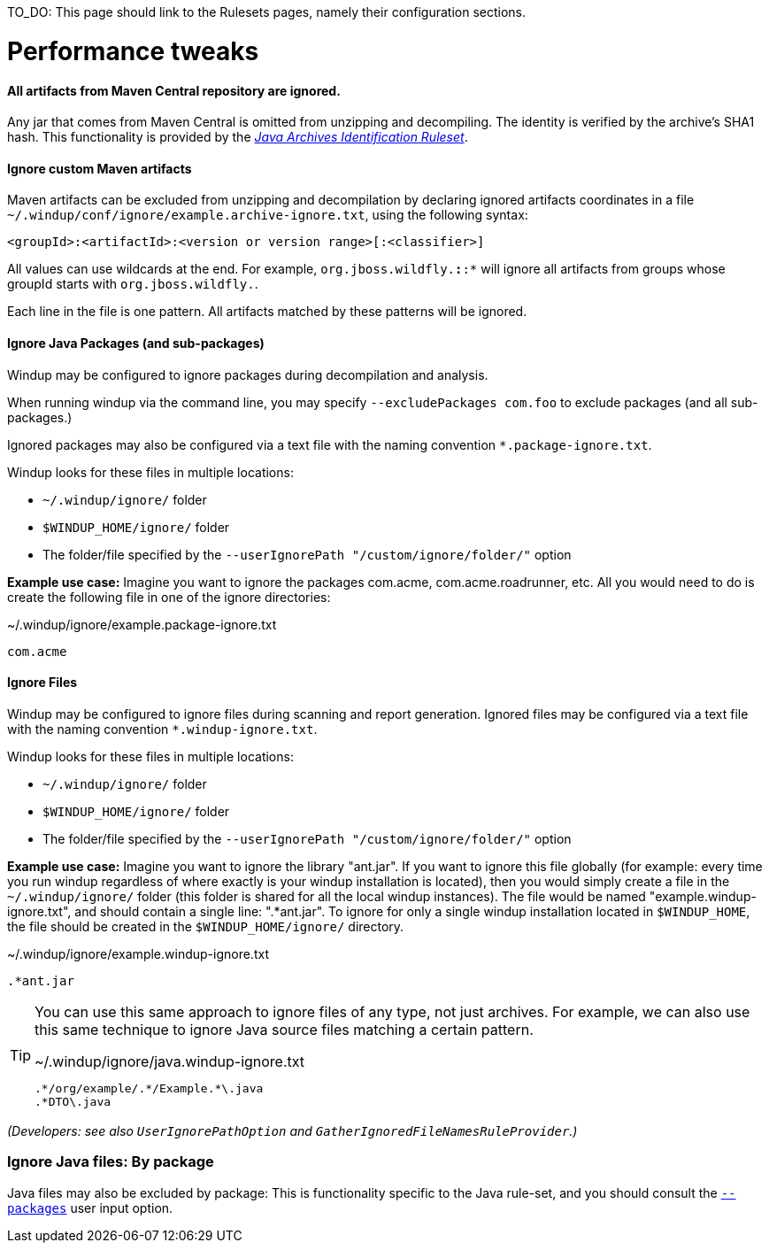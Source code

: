 TO_DO: This page should link to the Rulesets pages, namely their configuration sections.

# Performance tweaks

#### All artifacts from Maven Central repository are ignored.
Any jar that comes from Maven Central is omitted from unzipping and decompiling.
The identity is verified by the archive's SHA1 hash.
This functionality is provided by the xref:Ruleset-Java-Archives-Identification[_Java Archives Identification Ruleset_].

#### Ignore custom Maven artifacts
Maven artifacts can be excluded from unzipping and decompilation by declaring ignored artifacts coordinates in a file `~/.windup/conf/ignore/example.archive-ignore.txt`, using the following syntax:

[source,xml]
----
<groupId>:<artifactId>:<version or version range>[:<classifier>]
----
All values can use wildcards at the end. For example, `org.jboss.wildfly.*:*:*` will ignore all artifacts from groups whose groupId starts with `org.jboss.wildfly.`.

Each line in the file is one pattern. All artifacts matched by these patterns will be ignored.


#### Ignore Java Packages (and sub-packages)
Windup may be configured to ignore packages during decompilation and analysis. 

When running windup via the command line, you may specify `--excludePackages com.foo` to exclude packages (and all sub-packages.)

Ignored packages may also be configured via a text file with the naming convention `*.package-ignore.txt`.

Windup looks for these files in multiple locations:

  * `~/.windup/ignore/` folder
  * `$WINDUP_HOME/ignore/` folder
  * The folder/file specified by the `--userIgnorePath "/custom/ignore/folder/"` option

**Example use case:** Imagine you want to ignore the packages com.acme, com.acme.roadrunner, etc. All you would need to do is create the following file in one of the ignore directories:

[source,text]
.~/.windup/ignore/example.package-ignore.txt
----
com.acme
----

#### Ignore Files
Windup may be configured to ignore files during scanning and report generation. Ignored files may be configured via a text file with the naming convention `*.windup-ignore.txt`.

Windup looks for these files in multiple locations:

  * `~/.windup/ignore/` folder
  * `$WINDUP_HOME/ignore/` folder
  * The folder/file specified by the `--userIgnorePath "/custom/ignore/folder/"` option

**Example use case:** Imagine you want to ignore the library "ant.jar". If you want to ignore this file globally (for example: every time you run windup regardless of where exactly is your windup installation is located), then you would simply create a file in the `~/.windup/ignore/` folder (this folder is shared for all the local windup instances). The file would be named "example.windup-ignore.txt", and should contain a single line: ".*ant.jar". To ignore for only a single windup installation located in `$WINDUP_HOME`, the file should be created in the `$WINDUP_HOME/ignore/` directory. 

[source,text]
.~/.windup/ignore/example.windup-ignore.txt
----
.*ant.jar
----

[TIP]
====
You can use this same approach to ignore files of any type, not just archives. For example, we can also use this same technique to ignore Java source files matching a certain pattern.

[source,text]
.~/.windup/ignore/java.windup-ignore.txt
----
.*/org/example/.*/Example.*\.java
.*DTO\.java
----
====

_(Developers: see also `UserIgnorePathOption` and `GatherIgnoredFileNamesRuleProvider`.)_


### Ignore Java files: By package 

Java files may also be excluded by package: This is functionality specific to the Java rule-set, and you should consult the xref:Ruleset-Java-Basic-Ruleset#configuration[`--packages`] user input option.

